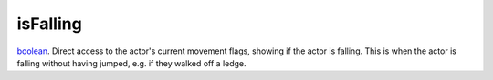 isFalling
====================================================================================================

`boolean`_. Direct access to the actor's current movement flags, showing if the actor is falling. This is when the actor is falling without having jumped, e.g. if they walked off a ledge.

.. _`boolean`: ../../../lua/type/boolean.html
